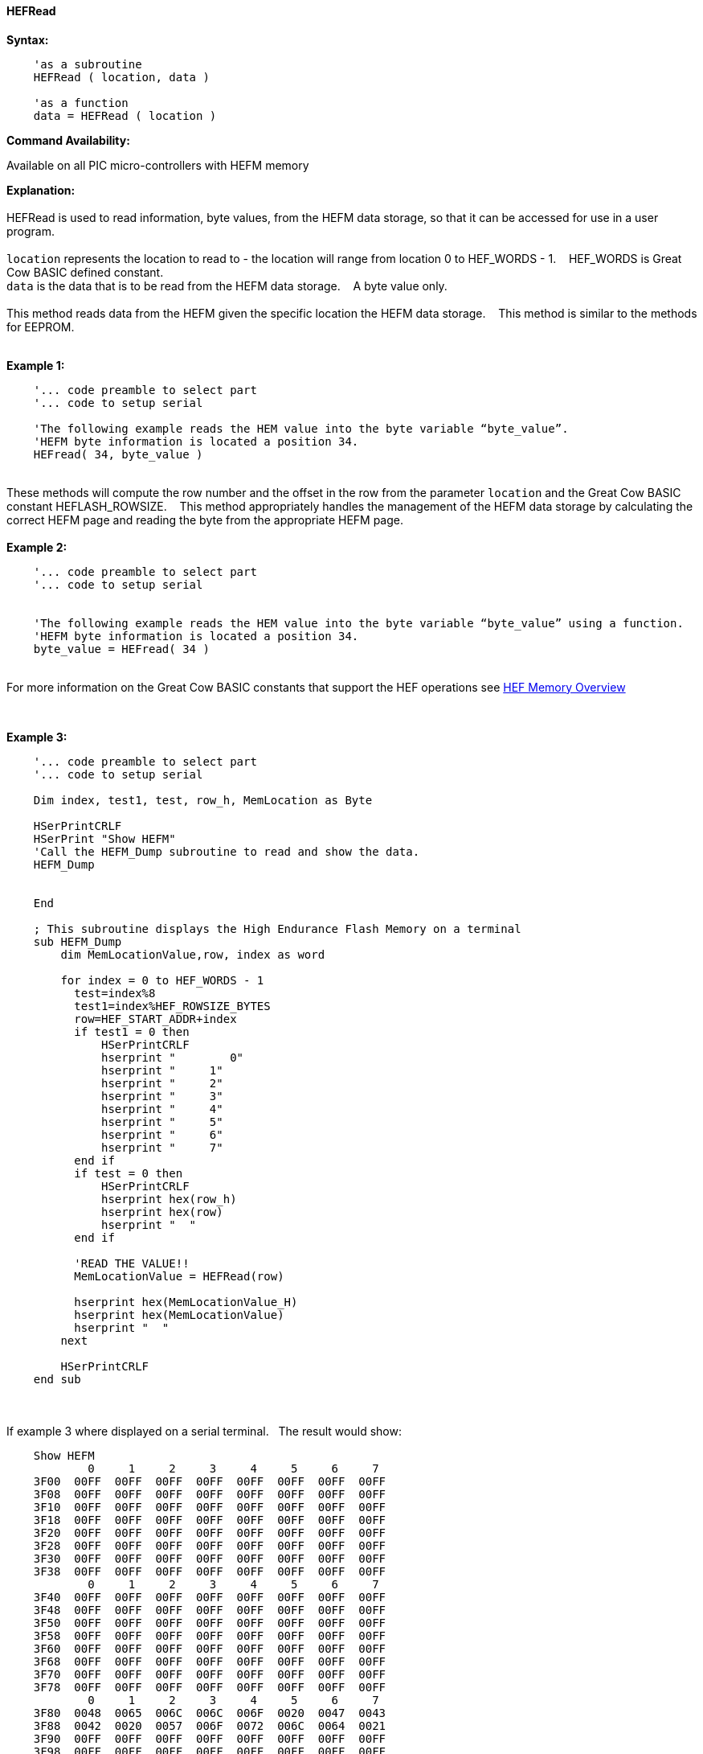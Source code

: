 //erv 04110218
==== HEFRead


*Syntax:*
[subs="quotes"]
----
    'as a subroutine
    HEFRead ( location, data )

    'as a function
    data = HEFRead ( location )
----
*Command Availability:*

Available on all PIC micro-controllers with HEFM memory

*Explanation:*
{empty} +
{empty} +
HEFRead is used to read information, byte values, from the HEFM data storage, so that it can be accessed for use in a user program.
{empty} +
{empty} +
`location` represents the location to read to - the location will range from location 0 to HEF_WORDS - 1.&#160;&#160;&#160;
HEF_WORDS is Great Cow BASIC defined constant.
{empty} +
`data` is the data that is to be read from the HEFM data storage.&#160;&#160;&#160;
A byte value only.
{empty} +
{empty} +
This method reads data from the HEFM given the specific location the HEFM data storage.&#160;&#160;&#160;
This method is similar to the methods for EEPROM.
{empty} +
{empty} +

*Example 1:*
----
    '... code preamble to select part
    '... code to setup serial

    'The following example reads the HEM value into the byte variable “byte_value”.
    'HEFM byte information is located a position 34.
    HEFread( 34, byte_value )
----

{empty} +
These methods will compute the row number and the offset in the row from the parameter `location` and the Great Cow BASIC constant HEFLASH_ROWSIZE.&#160;&#160;&#160;
This method appropriately handles the management of the HEFM data storage by calculating the correct HEFM page and reading the byte from the appropriate HEFM page.
{empty} +
{empty} +
*Example 2:*
----
    '... code preamble to select part
    '... code to setup serial


    'The following example reads the HEM value into the byte variable “byte_value” using a function.
    'HEFM byte information is located a position 34.
    byte_value = HEFread( 34 )
----

{empty} +
For more information on the Great Cow BASIC constants that support the HEF operations see <<_hefm_overview, HEF Memory Overview>>


{empty} +






*Example 3:*
----


    '... code preamble to select part
    '... code to setup serial

    Dim index, test1, test, row_h, MemLocation as Byte

    HSerPrintCRLF
    HSerPrint "Show HEFM"
    'Call the HEFM_Dump subroutine to read and show the data.
    HEFM_Dump


    End

    ; This subroutine displays the High Endurance Flash Memory on a terminal
    sub HEFM_Dump
        dim MemLocationValue,row, index as word

        for index = 0 to HEF_WORDS - 1
          test=index%8
          test1=index%HEF_ROWSIZE_BYTES
          row=HEF_START_ADDR+index
          if test1 = 0 then
              HSerPrintCRLF
              hserprint "        0"
              hserprint "     1"
              hserprint "     2"
              hserprint "     3"
              hserprint "     4"
              hserprint "     5"
              hserprint "     6"
              hserprint "     7"
          end if
          if test = 0 then
              HSerPrintCRLF
              hserprint hex(row_h)
              hserprint hex(row)
              hserprint "  "
          end if

          'READ THE VALUE!!
          MemLocationValue = HEFRead(row)

          hserprint hex(MemLocationValue_H)
          hserprint hex(MemLocationValue)
          hserprint "  "
        next

        HSerPrintCRLF
    end sub

----
{empty} +
{empty} +
If example 3 where displayed on a serial terminal.&#160;&#160;&#160;The result would show:

----
    Show HEFM
            0     1     2     3     4     5     6     7
    3F00  00FF  00FF  00FF  00FF  00FF  00FF  00FF  00FF
    3F08  00FF  00FF  00FF  00FF  00FF  00FF  00FF  00FF
    3F10  00FF  00FF  00FF  00FF  00FF  00FF  00FF  00FF
    3F18  00FF  00FF  00FF  00FF  00FF  00FF  00FF  00FF
    3F20  00FF  00FF  00FF  00FF  00FF  00FF  00FF  00FF
    3F28  00FF  00FF  00FF  00FF  00FF  00FF  00FF  00FF
    3F30  00FF  00FF  00FF  00FF  00FF  00FF  00FF  00FF
    3F38  00FF  00FF  00FF  00FF  00FF  00FF  00FF  00FF
            0     1     2     3     4     5     6     7
    3F40  00FF  00FF  00FF  00FF  00FF  00FF  00FF  00FF
    3F48  00FF  00FF  00FF  00FF  00FF  00FF  00FF  00FF
    3F50  00FF  00FF  00FF  00FF  00FF  00FF  00FF  00FF
    3F58  00FF  00FF  00FF  00FF  00FF  00FF  00FF  00FF
    3F60  00FF  00FF  00FF  00FF  00FF  00FF  00FF  00FF
    3F68  00FF  00FF  00FF  00FF  00FF  00FF  00FF  00FF
    3F70  00FF  00FF  00FF  00FF  00FF  00FF  00FF  00FF
    3F78  00FF  00FF  00FF  00FF  00FF  00FF  00FF  00FF
            0     1     2     3     4     5     6     7
    3F80  0048  0065  006C  006C  006F  0020  0047  0043
    3F88  0042  0020  0057  006F  0072  006C  0064  0021
    3F90  00FF  00FF  00FF  00FF  00FF  00FF  00FF  00FF
    3F98  00FF  00FF  00FF  00FF  00FF  00FF  00FF  00FF
    3FA0  00FF  00FF  00FF  00FF  00FF  00FF  00FF  00FF
    3FA8  00FF  00FF  00FF  00FF  00FF  00FF  00FF  00FF
    3FB0  00FF  00FF  00FF  00FF  00FF  00FF  00FF  00FF
    3FB8  00FF  00FF  00FF  00FF  00FF  00FF  00FF  00FF
            0     1     2     3     4     5     6     7
    3FC0  00FF  00FF  00FF  00FF  00FF  00FF  00FF  00FF
    3FC8  00FF  00FF  00FF  00FF  00FF  00FF  00FF  00FF
    3FD0  00FF  00FF  00FF  00FF  00FF  00FF  00FF  00FF
    3FD8  00FF  00FF  00FF  00FF  00FF  00FF  00FF  00FF
    3FE0  00FF  00FF  00FF  00FF  00FF  00FF  00FF  00FF
    3FE8  00FF  00FF  00FF  00FF  00FF  00FF  00FF  00FF
    3FF0  00FF  00FF  00FF  00FF  00FF  00FF  00FF  00FF
    3FF8  00FF  00FF  00FF  00FF  00FF  00FF  00FF  00FF
----
{empty} +
{empty} +
See also
<<_hefm_overview,HEFM Overview>>,
<<_hefread,HEFRead>>,
<<_hefreadword,HEFReadWord>>,
<<_hefwrite,HEFWrite>>,
<<_hefwriteword,HEFWriteWord>>,
<<_hefreadblock,HEFReadBlock>>,
<<_hefwriteblock,HEFWriteBlock>>,
<<_heferaseblock,HEFEraseBlock>>
